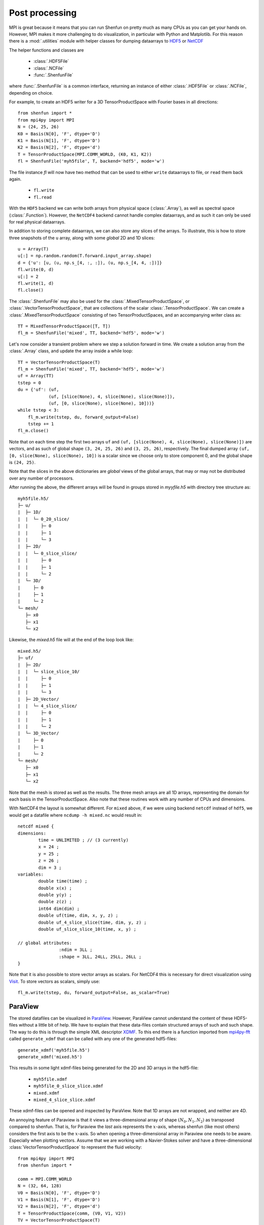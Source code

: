 .. _Postprocessing:

Post processing
===============

MPI is great because it means that you can run Shenfun on pretty much
as many CPUs as you can get your hands on. However, MPI makes it more
challenging to do visualization, in particular with Python and Matplotlib. For
this reason there is a :mod:`.utilities` module with helper classes for dumping dataarrays
to `HDF5 <https://www.hdf5.org>`_ or `NetCDF <https://www.unidata.ucar.edu/software/netcdf/>`_

The helper functions and classes are

    * :class:`.HDF5File`
    * :class:`.NCFile`
    * :func:`.ShenfunFile`

where :func:`.ShenfunFile` is a common interface, returning an instance of
either :class:`.HDF5File` or :class:`.NCFile`, depending on choice.

For example, to create an HDF5 writer for a 3D
TensorProductSpace with Fourier bases in all directions::

    from shenfun import *
    from mpi4py import MPI
    N = (24, 25, 26)
    K0 = Basis(N[0], 'F', dtype='D')
    K1 = Basis(N[1], 'F', dtype='D')
    K2 = Basis(N[2], 'F', dtype='d')
    T = TensorProductSpace(MPI.COMM_WORLD, (K0, K1, K2))
    fl = ShenfunFile('myh5file', T, backend='hdf5', mode='w')

The file instance `fl` will now have two method that can be used to either ``write``
dataarrays to file, or ``read`` them back again.

    * ``fl.write``
    * ``fl.read``

With the ``HDF5`` backend we can write
both arrays from physical space (:class:`.Array`), as well as spectral space
(:class:`.Function`). However, the ``NetCDF4`` backend cannot handle complex dataarrays,
and as such it can only be used for real physical dataarrays.

In addition to storing complete dataarrays, we can also store any slices of the arrays.
To illustrate, this is how to store three snapshots of the ``u`` array, along with
some *global* 2D and 1D slices::

    u = Array(T)
    u[:] = np.random.random(T.forward.input_array.shape)
    d = {'u': [u, (u, np.s_[4, :, :]), (u, np.s_[4, 4, :])]}
    fl.write(0, d)
    u[:] = 2
    fl.write(1, d)
    fl.close()

The :class:`.ShenfunFile` may also be used for the :class:`.MixedTensorProductSpace`,
or :class:`.VectorTensorProductSpace`, that are collections of the scalar
:class:`.TensorProductSpace`. We can create a :class:`.MixedTensorProductSpace`
consisting of two TensorProductSpaces, and an accompanying writer class as::

    TT = MixedTensorProductSpace([T, T])
    fl_m = ShenfunFile('mixed', TT, backend='hdf5', mode='w')

Let's now consider a transient problem where we step a solution forward in time.
We create a solution array from the :class:`.Array` class, and update the array
inside a while loop::

    TT = VectorTensorProductSpace(T)
    fl_m = ShenfunFile('mixed', TT, backend='hdf5', mode='w')
    uf = Array(TT)
    tstep = 0
    du = {'uf': (uf,
                (uf, [slice(None), 4, slice(None), slice(None)]),
                (uf, [0, slice(None), slice(None), 10]))}
    while tstep < 3:
        fl_m.write(tstep, du, forward_output=False)
        tstep += 1
    fl_m.close()

Note that on each time step the first two arrays
``uf`` and ``(uf, [slice(None), 4, slice(None), slice(None)])``
are vectors, and as such of global shape ``(3, 24, 25, 26)`` and ``(3, 25, 26)``,
respectively. The final dumped array ``(uf, [0, slice(None), slice(None), 10])``
is a scalar since we choose only to store component 0, and the global shape is
``(24, 25)``.

Note that the slices in the above dictionaries
are *global* views of the global arrays, that may or may not be distributed
over any number of processors.

After running the above, the different arrays will be found in groups
stored in `myyfile.h5` with directory tree structure as::

    myh5file.h5/
    ├─ u/
    |  ├─ 1D/
    |  |  └─ 0_20_slice/
    |  |     ├─ 0
    |  |     ├─ 1
    |  |     └─ 3
    |  ├─ 2D/
    |  |  └─ 0_slice_slice/
    |  |     ├─ 0
    |  |     ├─ 1
    |  |     └─ 2
    |  └─ 3D/
    |     ├─ 0
    |     ├─ 1
    |     └─ 2
    └─ mesh/
       ├─ x0
       ├─ x1
       └─ x2

Likewise, the `mixed.h5` file will at the end of the loop look like::

    mixed.h5/
    ├─ uf/
    |  ├─ 2D/
    |  |  └─ slice_slice_10/
    |  |     ├─ 0
    |  |     ├─ 1
    |  |     └─ 3
    |  ├─ 2D_Vector/
    |  |  └─ 4_slice_slice/
    |  |     ├─ 0
    |  |     ├─ 1
    |  |     └─ 2
    |  └─ 3D_Vector/
    |     ├─ 0
    |     ├─ 1
    |     └─ 2
    └─ mesh/
       ├─ x0
       ├─ x1
       └─ x2

Note that the mesh is stored as well as the results. The three mesh arrays are
all 1D arrays, representing the domain for each basis in the TensorProductSpace.
Also note that these routines work with any number of CPUs and dimensions.

With NetCDF4 the layout is somewhat different. For ``mixed`` above,
if we were using backend ``netcdf`` instead of ``hdf5``,
we would get a datafile where ``ncdump -h mixed.nc`` would result in::

    netcdf mixed {
    dimensions:
            time = UNLIMITED ; // (3 currently)
            x = 24 ;
            y = 25 ;
            z = 26 ;
            dim = 3 ;
    variables:
            double time(time) ;
            double x(x) ;
            double y(y) ;
            double z(z) ;
            int64 dim(dim) ;
            double uf(time, dim, x, y, z) ;
            double uf_4_slice_slice(time, dim, y, z) ;
            double uf_slice_slice_10(time, x, y) ;

    // global attributes:
                    :ndim = 3LL ;
                    :shape = 3LL, 24LL, 25LL, 26LL ;
    }


Note that it is also possible to store vector arrays as scalars. For NetCDF4 this
is necessary for direct visualization using `Visit <https://www.visitusers.org>`_.
To store vectors as scalars, simply use::

    fl_m.write(tstep, du, forward_output=False, as_scalar=True)

ParaView
--------

The stored datafiles can be visualized in `ParaView <www.paraview.org>`_.
However, ParaView cannot understand the content of these HDF5-files without
a little bit of help. We have to explain that these data-files contain
structured arrays of such and such shape. The way to do this is through
the simple XML descriptor `XDMF <www.xdmf.org>`_. To this end there is a
function imported from `mpi4py-fft <https://bitbucket.org/mpi4py/mpi4py-fft>`_
called ``generate_xdmf`` that can be called with any one of the
generated hdf5-files::

    generate_xdmf('myh5file.h5')
    generate_xdmf('mixed.h5')

This results in some light xdmf-files being generated for the 2D and 3D arrays in
the hdf5-file:

    * ``myh5file.xdmf``
    * ``myh5file_0_slice_slice.xdmf``
    * ``mixed.xdmf``
    * ``mixed_4_slice_slice.xdmf``
These xdmf-files can be opened and inspected by ParaView. Note that 1D arrays are
not wrapped, and neither are 4D.

An annoying feature of Paraview is that it views a three-dimensional array of
shape :math:`(N_0, N_1, N_2)` as transposed compared to shenfun. That is,
for Paraview the *last* axis represents the :math:`x`-axis, whereas
shenfun (like most others) considers the first axis to be the :math:`x`-axis. So when opening a
three-dimensional array in Paraview one needs to be aware. Especially when
plotting vectors. Assume that we are working with a Navier-Stokes solver
and have a three-dimensional :class:`VectorTensorProductSpace` to represent
the fluid velocity::

    from mpi4py import MPI
    from shenfun import *

    comm = MPI.COMM_WORLD
    N = (32, 64, 128)
    V0 = Basis(N[0], 'F', dtype='D')
    V1 = Basis(N[1], 'F', dtype='D')
    V2 = Basis(N[2], 'F', dtype='d')
    T = TensorProductSpace(comm, (V0, V1, V2))
    TV = VectorTensorProductSpace(T)
    U = Array(TV)
    U[0] = 0
    U[1] = 1
    U[2] = 2

To store the resulting :class:`.Array` ``U`` we can create an instance of the
:class:`.HDF5File` class, and store using keyword ``as_scalar=True``::

    hdf5file = ShenfunFile("NS", TV, backend='hdf5', mode='w')
    ...
    file.write(0, {'u': [U]}, as_scalar=True)
    file.write(1, {'u': [U]}, as_scalar=True)

Generate an xdmf file through::

    generate_xdmf('NS.h5')

and open the generated ``NS.xdmf`` file in Paraview. You will then see three scalar
arrays ``u0, u1, u2``, each one of shape ``(32, 64, 128)``, for the vector
component in what Paraview considers the :math:`z`, :math:`y` and :math:`x` directions,
respectively. Other than the swapped coordinate axes there is no difference.
But be careful if creating vectors in Paraview with the Calculator. The vector
should be created as::

    u0*kHat+u1*jHat+u2*iHat

